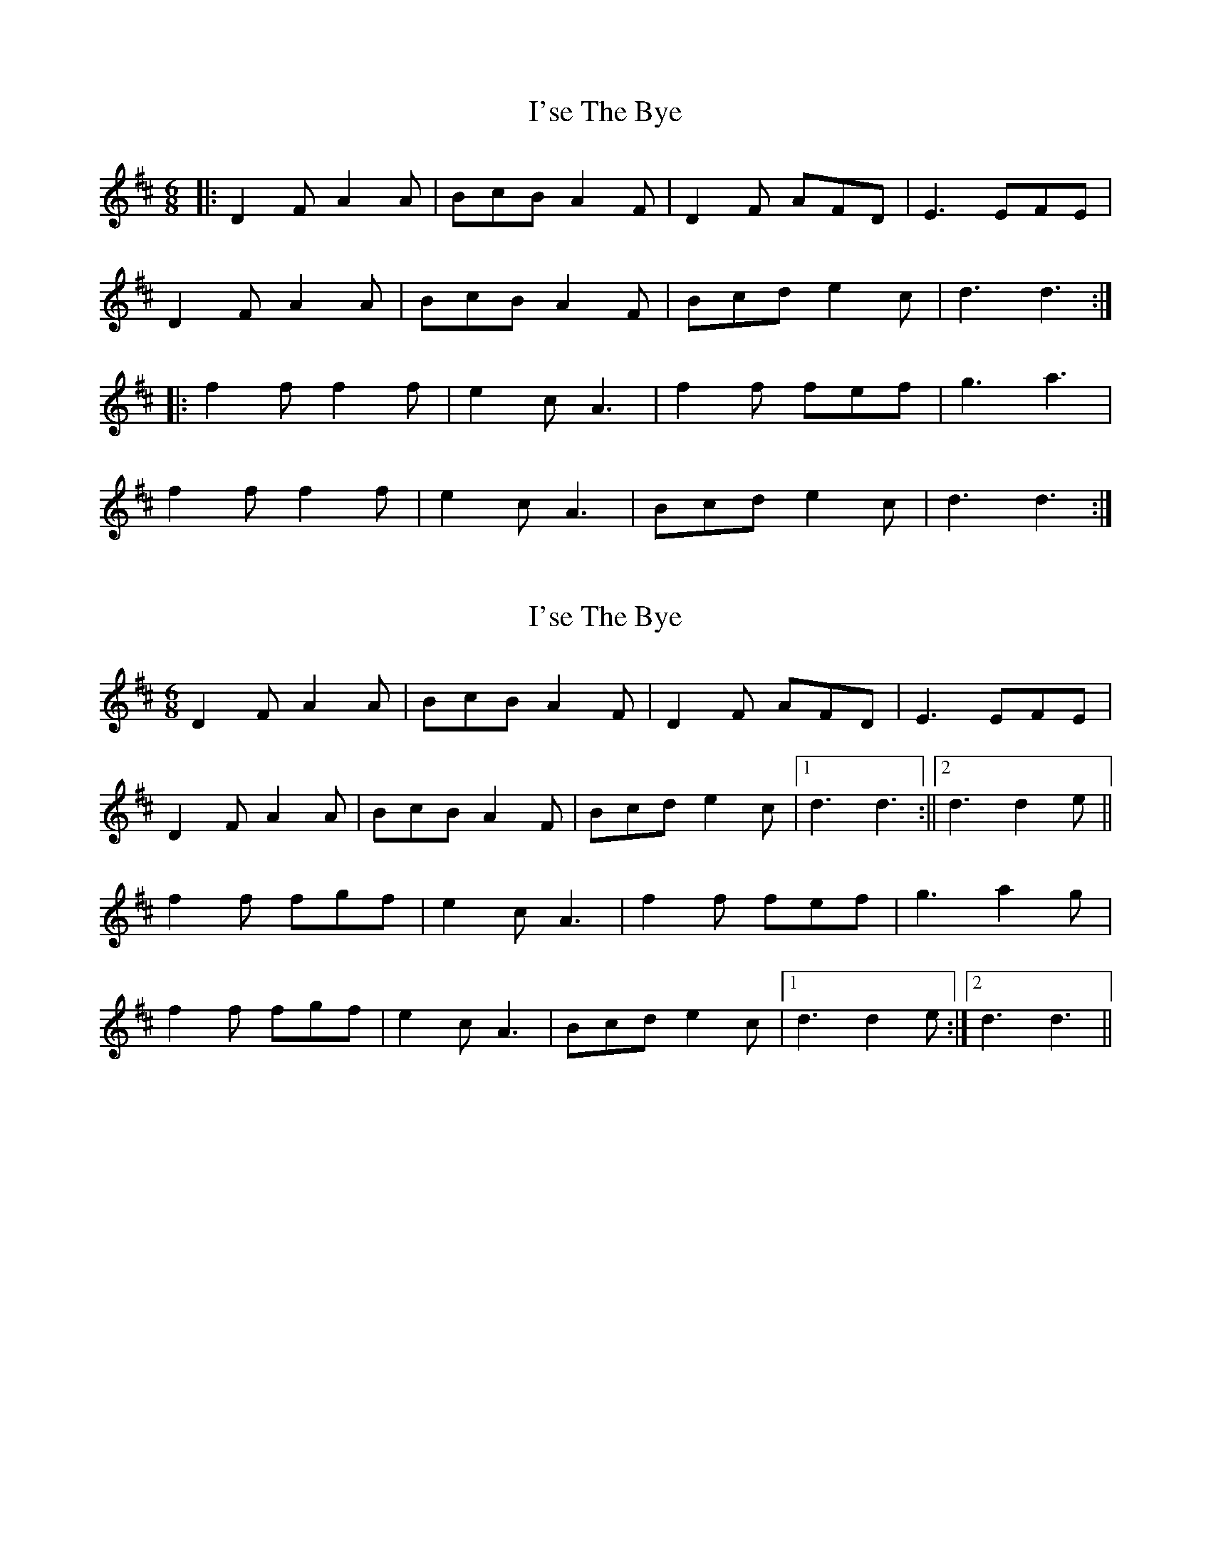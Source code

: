 X: 1
T: I'se The Bye
Z: Chellam
S: https://thesession.org/tunes/7163#setting7163
R: jig
M: 6/8
L: 1/8
K: Dmaj
|:D2F A2A|BcB A2F|D2F AFD|E3 EFE|
D2F A2A|BcB A2F|Bcd e2c|d3 d3:|
|:f2f f2f|e2c A3|f2f fef|g3 a3|
f2f f2f|e2c A3|Bcd e2c|d3 d3:|
X: 2
T: I'se The Bye
Z: Dr. Dow
S: https://thesession.org/tunes/7163#setting18720
R: jig
M: 6/8
L: 1/8
K: Dmaj
D2F A2A | BcB A2F|D2F AFD|  E3 EFE|
D2F A2A | BcB A2F|Bcd e2c |1 d3 d3:||2 d3 d2e||
f2f fgf | e2c A3|f2f fef | g3 a2g|
f2f fgf | e2c A3| Bcd e2c |1 d3 d2e:|2 d3 d3||
X: 3
T: I'se The Bye
Z: John Kacur
S: https://thesession.org/tunes/7163#setting30158
R: jig
M: 6/8
L: 1/8
K: Gmaj
B2B B2B|A2F D2D|B2B B2B|Lc3 L[d3F3]|
B2B B2B|A A F D2D|D2F A2F|LG3 LG3||
B2B B2B|[A2F2D2]F D3|[B2G2D2] B B2B|c2c [d3F3]|
[B2G2D2]B B B B|[A2F2D2]F D2D|D2F A2F|G3 L[G3B,3]|]
